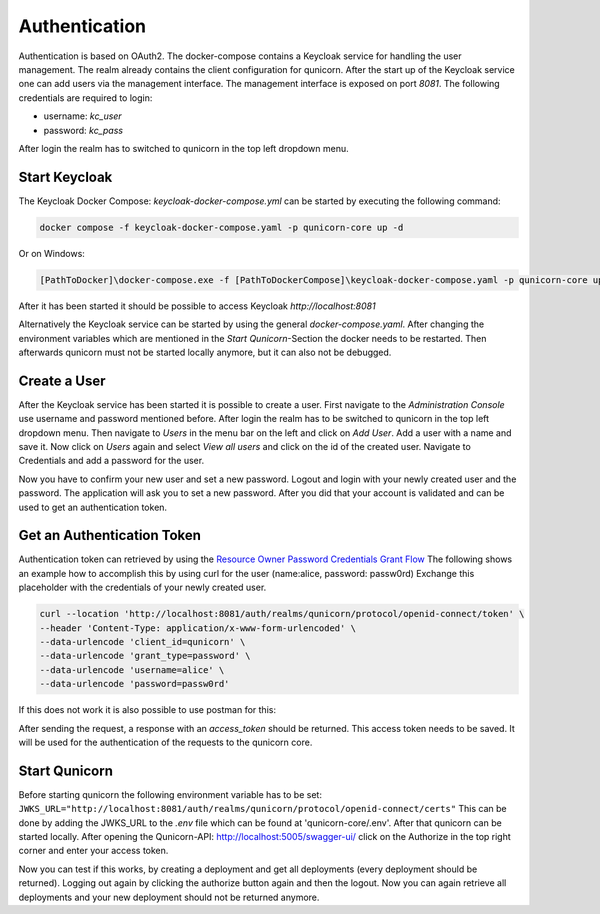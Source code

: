 Authentication
=========================================
Authentication is based on OAuth2. The docker-compose contains a Keycloak service for handling the user management.
The realm already contains the client configuration for qunicorn.
After the start up of the Keycloak service one can add users via the management interface.
The management interface is exposed on port `8081`.
The following credentials are required to login:

- username: `kc_user`
- password: `kc_pass`

After login the realm has to switched to qunicorn in the top left dropdown menu.


Start Keycloak
--------------
The Keycloak Docker Compose: `keycloak-docker-compose.yml` can be started by executing the following command:

.. code-block:: bash

    docker compose -f keycloak-docker-compose.yaml -p qunicorn-core up -d

Or on Windows:

.. code-block:: bash

    [PathToDocker]\docker-compose.exe -f [PathToDockerCompose]\keycloak-docker-compose.yaml -p qunicorn-core up -d

After it has been started it should be possible to access Keycloak `http://localhost:8081`

Alternatively the Keycloak service can be started by using the general `docker-compose.yaml`.
After changing the environment variables which are mentioned in the `Start Qunicorn`-Section the docker needs to be restarted.
Then afterwards qunicorn must not be started locally anymore, but it can also not be debugged.


Create a User
-------------
After the Keycloak service has been started it is possible to create a user.
First navigate to the `Administration Console` use username and password mentioned before.
After login the realm has to be switched to qunicorn in the top left dropdown menu.
Then navigate to `Users` in the menu bar on the left and click on `Add User`.
Add a user with a name and save it.
Now click on `Users` again and select `View all users` and click on the id of the created user.
Navigate to Credentials and add a password for the user.

Now you have to confirm your new user and set a new password.
Logout and login with your newly created user and the password.
The application will ask you to set a new password.
After you did that your account is validated and can be used to get an authentication token.

Get an Authentication Token
---------------------------

Authentication token can retrieved by using the `Resource Owner Password Credentials Grant Flow <https://datatracker.ietf.org/doc/html/rfc6749#section-4.3>`_
The following shows an example how to accomplish this by using curl for the user (name:alice, password: passw0rd)
Exchange this placeholder with the credentials of your newly created user.

.. code-block:: bash

    curl --location 'http://localhost:8081/auth/realms/qunicorn/protocol/openid-connect/token' \
    --header 'Content-Type: application/x-www-form-urlencoded' \
    --data-urlencode 'client_id=qunicorn' \
    --data-urlencode 'grant_type=password' \
    --data-urlencode 'username=alice' \
    --data-urlencode 'password=passw0rd'

If this does not work it is also possible to use postman for this:
    .. image:: ../resources/images/keycloak-postman-get-token.png

After sending the request, a response with an `access_token` should be returned.
This access token needs to be saved.
It will be used for the authentication of the requests to the qunicorn core.


Start Qunicorn
--------------

Before starting qunicorn the following environment variable has to be set:
``JWKS_URL="http://localhost:8081/auth/realms/qunicorn/protocol/openid-connect/certs"``
This can be done by adding the JWKS_URL to the `.env` file which can be found at 'qunicorn-core/.env'.
After that qunicorn can be started locally.
After opening the Qunicorn-API: http://localhost:5005/swagger-ui/ click on the Authorize in the top right corner and enter your access token.

Now you can test if this works, by creating a deployment and get all deployments (every deployment should be returned).
Logging out again by clicking the authorize button again and then the logout.
Now you can again retrieve all deployments and your new deployment should not be returned anymore.
